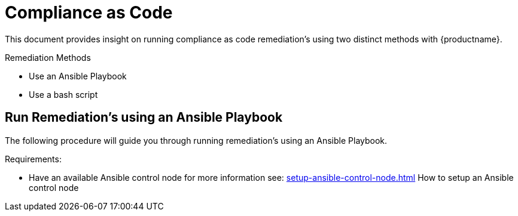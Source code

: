 [[compliance-as-code]]
= Compliance as Code

This document provides insight on running compliance as code remediation's using two distinct methods with {productname}.

.Remediation Methods

* Use an Ansible Playbook
* Use a bash script

== Run Remediation's using an Ansible Playbook

The following procedure will guide you through running remediation's using an Ansible Playbook.

Requirements:

* Have an available Ansible control node for more information see: xref:setup-ansible-control-node.adoc[] How to setup an Ansible control node

.Procedure:
